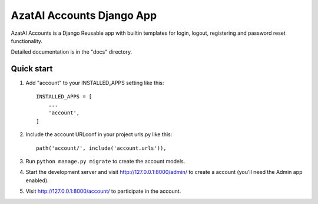 =====
AzatAI Accounts Django App
=====

AzatAI Accounts is a Django Reusable app with builtin templates for login, logout, registering and password reset functionality.

Detailed documentation is in the "docs" directory.

Quick start
-----------

1. Add "account" to your INSTALLED_APPS setting like this::

    INSTALLED_APPS = [
        ...
        'account',
    ]

2. Include the account URLconf in your project urls.py like this::

    path('account/', include('account.urls')),

3. Run ``python manage.py migrate`` to create the account models.

4. Start the development server and visit http://127.0.0.1:8000/admin/
   to create a account (you'll need the Admin app enabled).

5. Visit http://127.0.0.1:8000/account/ to participate in the account.